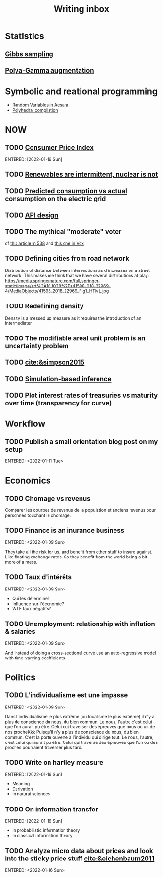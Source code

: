 :PROPERTIES:
:ID:       c459d931-433c-4dfe-a21d-01f271431441
:END:
#+title: Writing inbox
#+startup: content
#+LAST_MODIFIED: [2022-04-06 Wed 15:33]

* Statistics
** [[id:fb76fc82-2653-4aa7-bb62-cd5ec749531a][Gibbs sampling]]
** [[id:16338bc2-222c-4acf-aa28-38b951dfcb89][Polya-Gamma augmentation]]
* Symbolic and reational programming
- [[id:2e41e200-be7a-482b-8cfe-d0d67df26920][Random Variables in Aesara]]
- [[id:00900c1d-15c3-44d7-939f-289864716f85][Polyhedral compilation]]
* NOW
** TODO [[id:b5f5e019-e22f-49b6-bfb5-ef03c8b0c41b][Consumer Price Index]]
ENTERED: [2022-01-16 Sun]
** TODO [[id:fd1e5e7f-587f-4028-8f47-78cc4845aae0][Renewables are intermittent, nuclear is not]]
** TODO [[id:58e9b33a-a49b-4277-b613-cca4271acbc4][Predicted consumption vs actual consumption on the electric grid]]
** TODO [[id:7b01dae4-472a-4758-9c1c-80d9c734ec8a][API design]]
** TODO The mythical "moderate" voter
cf [[https://twitter.com/MattAlhonte/status/1500730223943467010?s=20&t=JlKGF7Ay9uCPmIxa7JmgGw][this article in 538]] and [[https://twitter.com/remilouf/status/1500726190369349634?s=20&t=JlKGF7Ay9uCPmIxa7JmgGw][this one in Vox]]
** TODO Defining cities from road network
Distribution of distance between intersections as d increases on a street network.
This makes me think that we have several distributions at play: https://media.springernature.com/full/springer-static/image/art%3A10.1038%2Fs41598-018-22969-4/MediaObjects/41598_2018_22969_Fig1_HTML.jpg
** TODO Redefining density
Density is a messed up measure as it requires the introduction of an intermediater
** TODO The modifiable areal unit problem is an uncertainty problem
** TODO [[cite:&simpson2015]]
** TODO [[id:0eefdc2c-544a-47b7-8e3b-05a3c196d2b3][Simulation-based inference]]
** TODO Plot interest rates of treasuries vs maturity over time (transparency for curve)
* Workflow
** TODO Publish a small orientation blog post on my setup
ENTERED: <2022-01-11 Tue>
* Economics
** TODO Chomage vs revenus
Comparer les courbes de revenus de la population et anciens revenus pour personnes touchant le chomage.
** TODO Finance is an inurance business
ENTERED: <2022-01-09 Sun>

They take all the risk for us, and benefit from other stuff to insure against. Like floating exchange rates. So they benefit from the world being a bit more of a mess.

** TODO Taux d'intérêts
ENTERED: <2022-01-09 Sun>
- Qui les détermine?
- Influence sur l'économie?
- WTF taux négatifs?
** TODO Unemployment: relationship with inflation & salaries
ENTERED: <2022-01-09 Sun>

And instead of doing a cross-sectional curve use an auto-regressive model with time-varying coefficients
* Politics
** TODO L'individualisme est une impasse
ENTERED: <2022-01-09 Sun>

Dans l'individualisme le plus extrême (ou localisme le plus extrême) il n'y a plus de conscience du nous, du bien commun. Le nous, l'autre c'est celui que l'on aurait pu être. Celui qui traverser des épreuves que nous ou un de nos procheKkk
Puisqu’il n’y a plus de conscience du nous, du bien commun. C’est la porte ouverte à l’individu qui dirige tout.
Le nous, l’autre, c’est celui qui aurait pu être. Celui qui traverse des épreuves que l’on ou des proches pourraient traverser plus tard.
** TODO Write on hartley measure
ENTERED: [2022-01-16 Sun]
- Meaning
- Derivation
- In natural sciences
** TODO On information transfer
ENTERED: [2022-01-16 Sun]
- In probabilistic information theory
- In classical information theory
** TODO Analyze micro data about prices and look into the sticky price stuff [[cite:&eichenbaum2011]]
ENTERED: <2022-01-16 Sun>
